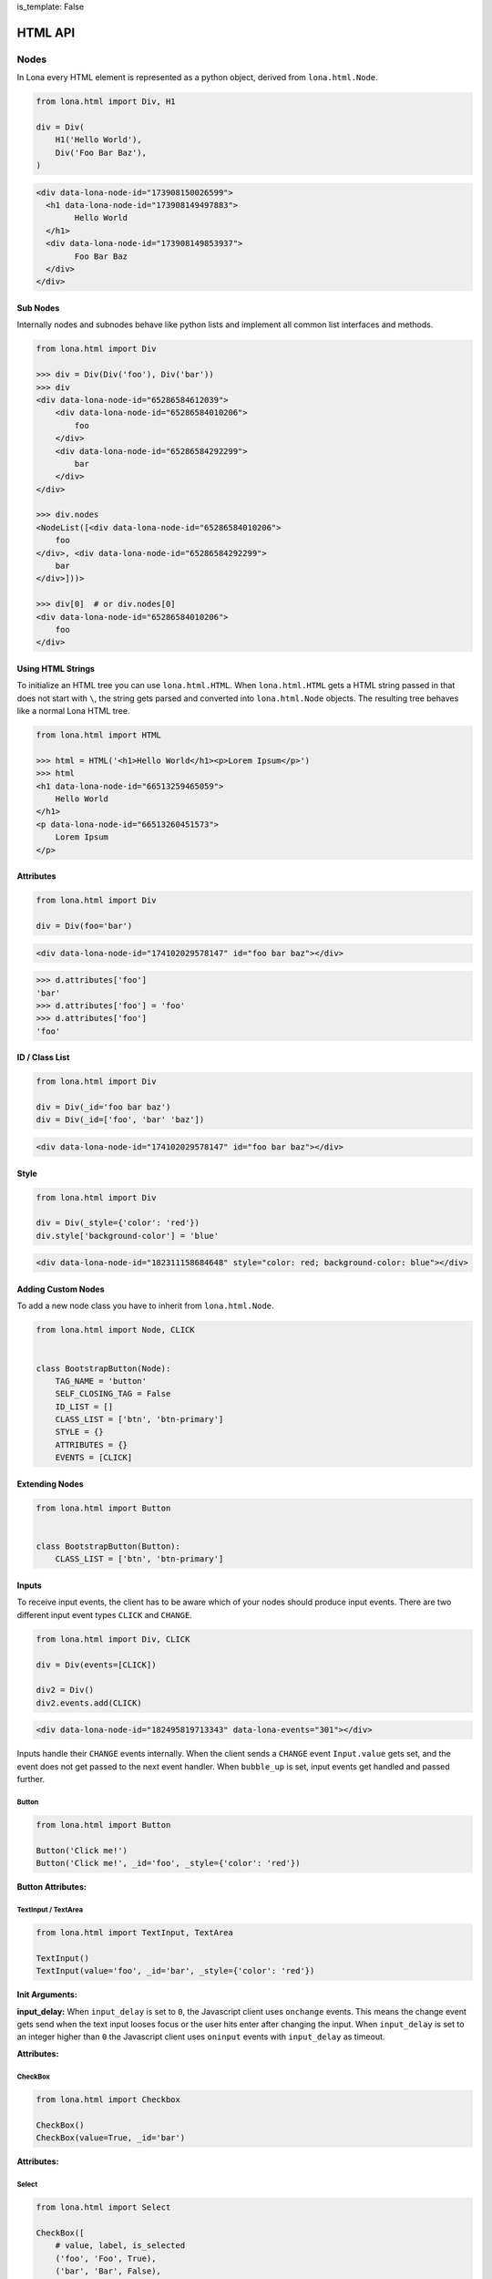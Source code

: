 is_template: False


HTML API
========

Nodes
-----

In Lona every HTML element is represented as a python object, derived from
``lona.html.Node``.

.. code-block:: python

    from lona.html import Div, H1

    div = Div(
        H1('Hello World'),
        Div('Foo Bar Baz'),
    )

.. code-block:: html

	<div data-lona-node-id="173908150026599">
	  <h1 data-lona-node-id="173908149497883">
		Hello World
	  </h1>
	  <div data-lona-node-id="173908149853937">
		Foo Bar Baz
	  </div>
	</div>


Sub Nodes
~~~~~~~~~

Internally nodes and subnodes behave like python lists and implement all common
list interfaces and methods.

.. code-block:: python

    from lona.html import Div

    >>> div = Div(Div('foo'), Div('bar'))
    >>> div
    <div data-lona-node-id="65286584612039">
        <div data-lona-node-id="65286584010206">
            foo
        </div>
        <div data-lona-node-id="65286584292299">
            bar
        </div>
    </div>

    >>> div.nodes
    <NodeList([<div data-lona-node-id="65286584010206">
        foo
    </div>, <div data-lona-node-id="65286584292299">
        bar
    </div>]))>

    >>> div[0]  # or div.nodes[0]
    <div data-lona-node-id="65286584010206">
        foo
    </div>


Using HTML Strings
~~~~~~~~~~~~~~~~~~

To initialize an HTML tree you can use ``lona.html.HTML``. When
``lona.html.HTML`` gets a HTML string passed in that does not start with ``\``,
the string gets parsed and converted into ``lona.html.Node`` objects.
The resulting tree behaves like a normal Lona HTML tree.

.. code-block:: python

    from lona.html import HTML

    >>> html = HTML('<h1>Hello World</h1><p>Lorem Ipsum</p>')
    >>> html
    <h1 data-lona-node-id="66513259465059">
        Hello World
    </h1>
    <p data-lona-node-id="66513260451573">
        Lorem Ipsum
    </p>


Attributes
~~~~~~~~~~

.. code-block:: python

    from lona.html import Div

    div = Div(foo='bar')

.. code-block:: html

    <div data-lona-node-id="174102029578147" id="foo bar baz"></div>

.. code-block:: python

    >>> d.attributes['foo']
    'bar'
    >>> d.attributes['foo'] = 'foo'
    >>> d.attributes['foo']
    'foo'


ID / Class List
~~~~~~~~~~~~~~~

.. code-block:: python

    from lona.html import Div

    div = Div(_id='foo bar baz')
    div = Div(_id=['foo', 'bar' 'baz'])

.. code-block:: html

    <div data-lona-node-id="174102029578147" id="foo bar baz"></div>


Style
~~~~~

.. code-block:: python

    from lona.html import Div

    div = Div(_style={'color': 'red'})
    div.style['background-color'] = 'blue'


.. code-block:: html

    <div data-lona-node-id="182311158684648" style="color: red; background-color: blue"></div>


Adding Custom Nodes
~~~~~~~~~~~~~~~~~~~

To add a new node class you have to inherit from ``lona.html.Node``.

.. code-block:: python

    from lona.html import Node, CLICK


    class BootstrapButton(Node):
        TAG_NAME = 'button'
        SELF_CLOSING_TAG = False
        ID_LIST = []
        CLASS_LIST = ['btn', 'btn-primary']
        STYLE = {}
        ATTRIBUTES = {}
        EVENTS = [CLICK]


Extending Nodes
~~~~~~~~~~~~~~~

.. code-block:: python

    from lona.html import Button


    class BootstrapButton(Button):
        CLASS_LIST = ['btn', 'btn-primary']


Inputs
~~~~~~

To receive input events, the client has to be aware which of your nodes should
produce input events. There are two different input event types ``CLICK`` and
``CHANGE``.

.. code-block:: python

    from lona.html import Div, CLICK

    div = Div(events=[CLICK])

    div2 = Div()
    div2.events.add(CLICK)

.. code-block:: html

    <div data-lona-node-id="182495819713343" data-lona-events="301"></div>

Inputs handle their ``CHANGE`` events internally. When the client sends a
``CHANGE`` event ``Input.value`` gets set, and the event does not get passed to
the next event handler. When ``bubble_up`` is set, input events get handled and
passed further.


Button
""""""

.. code-block:: python

    from lona.html import Button

    Button('Click me!')
    Button('Click me!', _id='foo', _style={'color': 'red'})

**Button Attributes:**

.. table::

    ^Name       ^Description
    |disabled   |(Bool) sets the HTML attribute "disabled"
    |id_list    |(List) contains all ids
    |class_list |(List) contains all classes
    |style      |(Dict) contains all styling attributes



TextInput / TextArea
""""""""""""""""""""

.. code-block:: python

    from lona.html import TextInput, TextArea

    TextInput()
    TextInput(value='foo', _id='bar', _style={'color': 'red'})

**Init Arguments:**

.. table::

    ^Name             ^Default Value      ^Description
    |value            |None               |(Str,None) Initial value
    |bubble_up        |False              |(Bool) Pass input events further
    |disabled         |False              |(Bool) Accepts input
    |input_delay      |300                |(Int) Input delay in milliseconds
    |*args            |()                 |Node args
    |**kwargs         |{}                 |Node kwargs

**input_delay:** When ``input_delay`` is set to ``0``, the Javascript client
uses ``onchange`` events. This means the change event gets send when the text
input looses focus or the user hits enter after changing the input. When
``input_delay`` is set to an integer higher than ``0`` the Javascript client
uses ``oninput`` events with ``input_delay`` as timeout.

**Attributes:**

.. table::

    ^Name       ^Description
    |value      |(Str) Currently set value
    |disabled   |(Bool) sets the HTML attribute "disabled"
    |id_list    |(List) contains all ids
    |class_list |(List) contains all classes
    |style      |(Dict) contains all styling attributes


CheckBox
""""""""

.. code-block:: python

    from lona.html import Checkbox

    CheckBox()
    CheckBox(value=True, _id='bar')


**Attributes:**

.. table::

    ^Name       ^Description
    |value      |(Bool) Currently set value
    |disabled   |(Bool) sets the HTML attribute "disabled"
    |id_list    |(List) contains all ids
    |class_list |(List) contains all classes
    |style      |(Dict) contains all styling attributes


Select
""""""

.. code-block:: python

    from lona.html import Select

    CheckBox([
        # value, label, is_selected
        ('foo', 'Foo', True),
        ('bar', 'Bar', False),
    ])

**Init Arguments:**

.. table::

    ^Name             ^Default Value      ^Description
    |values           |None               |(List of Tuples) Initial values
    |bubble_up        |False              |(Bool) Pass input events further
    |disabled         |False              |(Bool) Accepts input
    |*args            |()                 |Node args
    |**kwargs         |{}                 |Node kwargs

**Attributes:**

.. table::

    ^Name       ^Description
    |values     |(List of Tuples) All options
    |value      |Currently set value
    |disabled   |(Bool) sets the HTML attribute "disabled"
    |id_list    |(List) contains all ids
    |class_list |(List) contains all classes
    |style      |(Dict) contains all styling attributes


Widgets
-------

Widgets are a collections of Nodes that are used to encapsulate logic and input
event handling.

.. code-block:: python

    from lona.html import Widget, Span


    class Counter(Widget):
        def __init__(self, initial_value=0):
            self.nodes = [
                Span(initial_value),
            ]

        def set_value(self, new_value):
            self.nodes[0].set_text(new_value)


Handling Input Events
~~~~~~~~~~~~~~~~~~~~~

.. code-block:: python

    from lona.html import Widget, Div, Span, Button


    class Counter(Widget):
        def __init__(self, initial_value=0):
            self.counter = initial_value

            counter_label = Span(str(self.counter))
            self.inc_button = Button('+')
            self.dec_button = Button('-')

            self.nodes = [
                Div(
                    counter_label,
                    self.inc_button,
                    self.dec_button,
                ),
            ]

        def handle_input_event(self, input_event):
            if input_event.node is self.inc_button:
                self.counter = self.counter + 1
                self.counter_label.set_text(str(self.counter))

            elif input_event.node is self.dec_button:
                self.counter = self.counter - 1
                self.counter_label.set_text(str(self.counter))

            else:
                return input_event


Event Bubbling
""""""""""""""

When an input event gets issued by the frontend, Lona runs all Widget
input event handler from the innermost to the outermost until one of them
does not return the event. In this case the event is regarded as handled.
If all handler return the event ``LonaView.handle_input_event()`` gets to
handle the event.

.. code-block:: python

    MyWidget(  # last
        MyWidget(  # second
            MyWidget(  # first
                Button('Click me!'),
            ),
        ),
    )


Frontend Widgets
~~~~~~~~~~~~~~~~

Widgets can define a Javascript based frontend widget, to include client side
code. This is useful to integrate with third party Javascript libraries.

To communicate between the backend widget and the frontend widget, the backend
can set its state in ``Widget.state``, a dict like object, and the frontend
can issue events with custom data.

.. code-block:: python

    # my_widget.py

    from lona.static_files import Script
    from lona.html import Widget, Div

    class MyWidget(Widget):
        FRONTEND_WIDGET = 'MyFrontendWidget'

        STATIC_FILES = [
            # the path is always relative to the current file
            Script(name='MyFrontendWidget', path='my_frontend_widget.js'),
        ]

        def __init__(self):
            self.nodes = [
                Div('foo'),
            ]

            self.data = {'foo': 'bar'}


.. code-block:: javascript

    // my_frontend_widget.js

    function MyFrontendWidget(lona_window) {
        this.lona_window = lona_window;

        this.setup = function() {
            // gets called when the widget gets initialized

            console.log('setup', this.nodes);
        };

        this.deconstruct = function() {
            // gets called when the widget gets destroyed

            console.log('deconstruct', this.nodes);
        };

        this.data_updated = function() {
            // gets called every time Widget.data gets updated in the backend

            console.log('data updated:', this.data);
        };
    };

    Lona.register_widget_class('MyFrontendWidget', MyFrontendWidget);


Firing Custom Input Events
""""""""""""""""""""""""""

.. code-block:: javascript

    // my_frontend_widget.js

    function MyFrontendWidget(lona_window) {
        this.lona_window = lona_window;

        this.setup = function() {
            this.nodes[0].onclick = function(event) {

                // the node argument is optional and can be undefined
                lona_window.fire_input_event(this.nodes[0], 'custom-event', {foo: 'bar'});
            };
        };


Adding Javascript And CSS To Frontend Widgets
"""""""""""""""""""""""""""""""""""""""""""""

Widgets can include stylesheets and javascript files in ``STATIC_FILES``. This
makes packaging of widgets possible.

To control the include order, ``sort_order`` is used. ``sort_order`` is a
simple integer, but to make the code more readable
``lona.static_files.SORT_ORDER`` is used.


.. code-block:: python

    from lona.static_files import StyleSheet, Script, SORT_ORDER
    from lona.html import Widget, Div

    class ChartJsWidget(Widget):
        STATIC_FILES = [
            # styesheets
            StyleSheet(
                name='chart_css_min',
                path='static/Chart.min.css',
                url='Chart.min.css',
                sort_order=SORT_ORDER.FRAMEWORK,
            ),
            StyleSheet(
                name='chart_css',
                path='static/Chart.css',
                url='Chart.css',
                sort_order=SORT_ORDER.FRAMEWORK,
                link=False,  # When link is set to False the given file
                             # gets collected, but not linked. Thats necessary
                             # to make map files possible.
            ),

            # scripts
            Script(
                name='chart_bundle_js_min',
                path='static/Chart.bundle.min.js',
                url='Chart.bundle.min.js',
                sort_order=SORT_ORDER.FRAMEWORK,
            ),
            Script(
                name='chart_bundle_js',
                path='static/Chart.bundle.js',
                url='Chart.bundle.js',
                sort_order=SORT_ORDER.FRAMEWORK,
                link=False,
            ),
            Script(
                name='chart_js_widget_js',
                path='static/chart-js-widget.js',
                url='chart-js-widget.js',
                sort_order=SORT_ORDER.LIBRARY,
            ),
        ]

Static files, included in widgets, get included in the frontend template with
template tags.

.. code-block:: django

    {{ Lona.load_scripts() }}
    {{ Lona.load_stylesheets() }}


**More information:** `Frontends <end-user-documentation/frontends.html>`_